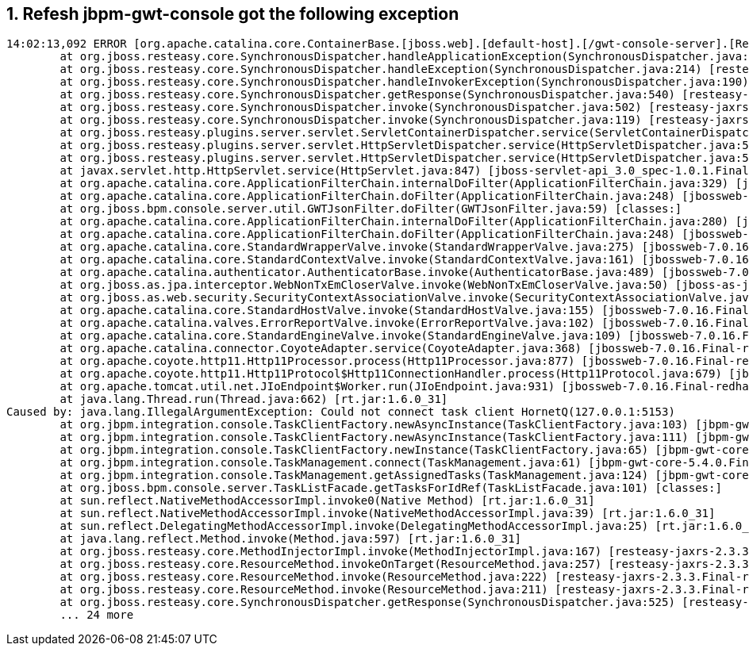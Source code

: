 1. Refesh jbpm-gwt-console got the following exception
------------------------------------------------------

----
14:02:13,092 ERROR [org.apache.catalina.core.ContainerBase.[jboss.web].[default-host].[/gwt-console-server].[Resteasy]] (http-localhost/127.0.0.1:8080-20) Servlet.service() for servlet Resteasy threw exception: org.jboss.resteasy.spi.UnhandledException: java.lang.IllegalArgumentException: Could not connect task client HornetQ(127.0.0.1:5153)
        at org.jboss.resteasy.core.SynchronousDispatcher.handleApplicationException(SynchronousDispatcher.java:340) [resteasy-jaxrs-2.3.3.Final-redhat-1.jar:2.3.3.Final-redhat-1]
        at org.jboss.resteasy.core.SynchronousDispatcher.handleException(SynchronousDispatcher.java:214) [resteasy-jaxrs-2.3.3.Final-redhat-1.jar:2.3.3.Final-redhat-1]
        at org.jboss.resteasy.core.SynchronousDispatcher.handleInvokerException(SynchronousDispatcher.java:190) [resteasy-jaxrs-2.3.3.Final-redhat-1.jar:2.3.3.Final-redhat-1]
        at org.jboss.resteasy.core.SynchronousDispatcher.getResponse(SynchronousDispatcher.java:540) [resteasy-jaxrs-2.3.3.Final-redhat-1.jar:2.3.3.Final-redhat-1]
        at org.jboss.resteasy.core.SynchronousDispatcher.invoke(SynchronousDispatcher.java:502) [resteasy-jaxrs-2.3.3.Final-redhat-1.jar:2.3.3.Final-redhat-1]
        at org.jboss.resteasy.core.SynchronousDispatcher.invoke(SynchronousDispatcher.java:119) [resteasy-jaxrs-2.3.3.Final-redhat-1.jar:2.3.3.Final-redhat-1]
        at org.jboss.resteasy.plugins.server.servlet.ServletContainerDispatcher.service(ServletContainerDispatcher.java:208) [resteasy-jaxrs-2.3.3.Final-redhat-1.jar:2.3.3.Final-redhat-1]
        at org.jboss.resteasy.plugins.server.servlet.HttpServletDispatcher.service(HttpServletDispatcher.java:55) [resteasy-jaxrs-2.3.3.Final-redhat-1.jar:2.3.3.Final-redhat-1]
        at org.jboss.resteasy.plugins.server.servlet.HttpServletDispatcher.service(HttpServletDispatcher.java:50) [resteasy-jaxrs-2.3.3.Final-redhat-1.jar:2.3.3.Final-redhat-1]
        at javax.servlet.http.HttpServlet.service(HttpServlet.java:847) [jboss-servlet-api_3.0_spec-1.0.1.Final-redhat-1.jar:1.0.1.Final-redhat-1]
        at org.apache.catalina.core.ApplicationFilterChain.internalDoFilter(ApplicationFilterChain.java:329) [jbossweb-7.0.16.Final-redhat-1.jar:]
        at org.apache.catalina.core.ApplicationFilterChain.doFilter(ApplicationFilterChain.java:248) [jbossweb-7.0.16.Final-redhat-1.jar:]
        at org.jboss.bpm.console.server.util.GWTJsonFilter.doFilter(GWTJsonFilter.java:59) [classes:]
        at org.apache.catalina.core.ApplicationFilterChain.internalDoFilter(ApplicationFilterChain.java:280) [jbossweb-7.0.16.Final-redhat-1.jar:]
        at org.apache.catalina.core.ApplicationFilterChain.doFilter(ApplicationFilterChain.java:248) [jbossweb-7.0.16.Final-redhat-1.jar:]
        at org.apache.catalina.core.StandardWrapperValve.invoke(StandardWrapperValve.java:275) [jbossweb-7.0.16.Final-redhat-1.jar:]
        at org.apache.catalina.core.StandardContextValve.invoke(StandardContextValve.java:161) [jbossweb-7.0.16.Final-redhat-1.jar:]
        at org.apache.catalina.authenticator.AuthenticatorBase.invoke(AuthenticatorBase.java:489) [jbossweb-7.0.16.Final-redhat-1.jar:]
        at org.jboss.as.jpa.interceptor.WebNonTxEmCloserValve.invoke(WebNonTxEmCloserValve.java:50) [jboss-as-jpa-7.1.2.Final-redhat-1.jar:7.1.2.Final-redhat-1]
        at org.jboss.as.web.security.SecurityContextAssociationValve.invoke(SecurityContextAssociationValve.java:153) [jboss-as-web-7.1.2.Final-redhat-1.jar:7.1.2.Final-redhat-1]
        at org.apache.catalina.core.StandardHostValve.invoke(StandardHostValve.java:155) [jbossweb-7.0.16.Final-redhat-1.jar:]
        at org.apache.catalina.valves.ErrorReportValve.invoke(ErrorReportValve.java:102) [jbossweb-7.0.16.Final-redhat-1.jar:]
        at org.apache.catalina.core.StandardEngineValve.invoke(StandardEngineValve.java:109) [jbossweb-7.0.16.Final-redhat-1.jar:]
        at org.apache.catalina.connector.CoyoteAdapter.service(CoyoteAdapter.java:368) [jbossweb-7.0.16.Final-redhat-1.jar:]
        at org.apache.coyote.http11.Http11Processor.process(Http11Processor.java:877) [jbossweb-7.0.16.Final-redhat-1.jar:]
        at org.apache.coyote.http11.Http11Protocol$Http11ConnectionHandler.process(Http11Protocol.java:679) [jbossweb-7.0.16.Final-redhat-1.jar:]
        at org.apache.tomcat.util.net.JIoEndpoint$Worker.run(JIoEndpoint.java:931) [jbossweb-7.0.16.Final-redhat-1.jar:]
        at java.lang.Thread.run(Thread.java:662) [rt.jar:1.6.0_31]
Caused by: java.lang.IllegalArgumentException: Could not connect task client HornetQ(127.0.0.1:5153)
        at org.jbpm.integration.console.TaskClientFactory.newAsyncInstance(TaskClientFactory.java:103) [jbpm-gwt-core-5.4.0.Final.jar:5.4.0.Final]
        at org.jbpm.integration.console.TaskClientFactory.newAsyncInstance(TaskClientFactory.java:111) [jbpm-gwt-core-5.4.0.Final.jar:5.4.0.Final]
        at org.jbpm.integration.console.TaskClientFactory.newInstance(TaskClientFactory.java:65) [jbpm-gwt-core-5.4.0.Final.jar:5.4.0.Final]
        at org.jbpm.integration.console.TaskManagement.connect(TaskManagement.java:61) [jbpm-gwt-core-5.4.0.Final.jar:5.4.0.Final]
        at org.jbpm.integration.console.TaskManagement.getAssignedTasks(TaskManagement.java:124) [jbpm-gwt-core-5.4.0.Final.jar:5.4.0.Final]
        at org.jboss.bpm.console.server.TaskListFacade.getTasksForIdRef(TaskListFacade.java:101) [classes:]
        at sun.reflect.NativeMethodAccessorImpl.invoke0(Native Method) [rt.jar:1.6.0_31]
        at sun.reflect.NativeMethodAccessorImpl.invoke(NativeMethodAccessorImpl.java:39) [rt.jar:1.6.0_31]
        at sun.reflect.DelegatingMethodAccessorImpl.invoke(DelegatingMethodAccessorImpl.java:25) [rt.jar:1.6.0_31]
        at java.lang.reflect.Method.invoke(Method.java:597) [rt.jar:1.6.0_31]
        at org.jboss.resteasy.core.MethodInjectorImpl.invoke(MethodInjectorImpl.java:167) [resteasy-jaxrs-2.3.3.Final-redhat-1.jar:2.3.3.Final-redhat-1]
        at org.jboss.resteasy.core.ResourceMethod.invokeOnTarget(ResourceMethod.java:257) [resteasy-jaxrs-2.3.3.Final-redhat-1.jar:2.3.3.Final-redhat-1]
        at org.jboss.resteasy.core.ResourceMethod.invoke(ResourceMethod.java:222) [resteasy-jaxrs-2.3.3.Final-redhat-1.jar:2.3.3.Final-redhat-1]
        at org.jboss.resteasy.core.ResourceMethod.invoke(ResourceMethod.java:211) [resteasy-jaxrs-2.3.3.Final-redhat-1.jar:2.3.3.Final-redhat-1]
        at org.jboss.resteasy.core.SynchronousDispatcher.getResponse(SynchronousDispatcher.java:525) [resteasy-jaxrs-2.3.3.Final-redhat-1.jar:2.3.3.Final-redhat-1]
        ... 24 more
----
